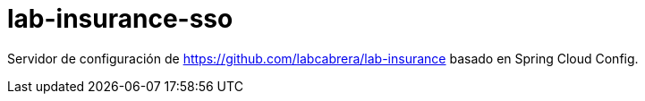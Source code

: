 = lab-insurance-sso

Servidor de configuración de https://github.com/labcabrera/lab-insurance basado en Spring Cloud Config.
